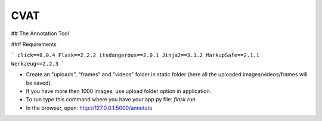 =======================
CVAT
=======================

## The Annotation Tool

### Requirements

```
click==8.0.4
Flask==2.2.2
itsdangerous==2.0.1
Jinja2==3.1.2
MarkupSafe==2.1.1
Werkzeug==2.2.3
```

- Create an "uploads", "frames" and "videos" folder in static folder (here all the uploaded images/videos/frames will be saved).
- If you have more then 1000 images, use upload folder option in application.
- To run type this command where you have your app.py file: `flask run`
- In the browser, open: http://127.0.0.1:5000/annotate
